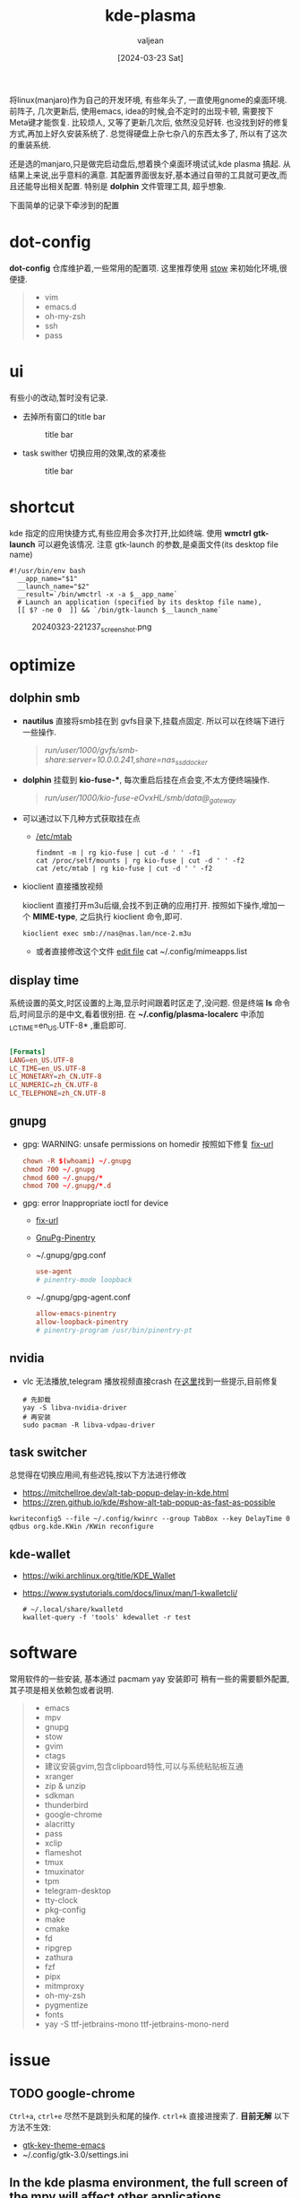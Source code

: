 :PROPERTIES:
:ID:       b1795a25-7563-44bc-abc8-f74b8907c4a4
:END:
#+title: kde-plasma
#+date: [2024-03-23 Sat]
#+author: valjean
#+filetags: :kde:blog:
#+category: linux 
#+hugo_categories: linux 
#+hugo_section: ./posts/
#+hugo_weight: 1711191370
#+hugo_auto_set_lastmod: t
#+hugo_tags: kde-plasma
#+hugo_draft: false

将linux(manjaro)作为自己的开发环境, 有些年头了, 一直使用gnome的桌面环境.
前阵子, 几次更新后, 使用emacs, idea的时候,会不定时的出现卡顿, 需要按下Meta键才能恢复.
比较烦人, 又等了更新几次后, 依然没见好转. 也没找到好的修复方式,再加上好久安装系统了.
总觉得硬盘上杂七杂八的东西太多了, 所以有了这次的重装系统.

还是选的manjaro,只是做完启动盘后,想着换个桌面环境试试,kde plasma 搞起.  
从结果上来说,出乎意料的满意. 其配置界面很友好,基本通过自带的工具就可更改,而且还能导出相关配置. 
特别是 *dolphin* 文件管理工具, 超乎想象. 

下面简单的记录下牵涉到的配置

* dot-config 
*dot-config* 仓库维护着,一些常用的配置项. 这里推荐使用 [[https://www.gnu.org/software/stow/manual/stow.html][stow]] 来初始化环境,很便捷. 
#+begin_quote
- vim
- emacs.d
- oh-my-zsh
- ssh
- pass
#+end_quote
* ui
有些小的改动,暂时没有记录.
- 去掉所有窗口的title bar
  #+DOWNLOADED: screenshot @ 2024-03-23 22:14:05
  #+attr_html: :width 40% :align center
  #+attr_org: :width 100px
  #+caption: title bar
    [[file:images/20240323-221405_screenshot.png]]

- task swither
  切换应用的效果,改的紧凑些
  #+DOWNLOADED: screenshot @ 2024-03-23 22:14:48
  #+attr_html: :width 40% :align center
  #+attr_org: :width 100px
  #+caption: title bar
  [[file:images/20240323-221448_screenshot.png]]

* shortcut
kde 指定的应用快捷方式,有些应用会多次打开,比如终端. 
使用 *wmctrl* *gtk-launch* 可以避免该情况. 
注意 gtk-launch 的参数,是桌面文件(its desktop file name)

#+begin_src shell
  #!/usr/bin/env bash
    __app_name="$1"
    __launch_name="$2"
    __result=`/bin/wmctrl -x -a $__app_name`
    # Launch an application (specified by its desktop file name),
    [[ $? -ne 0  ]] && `/bin/gtk-launch $__launch_name`
#+end_src

#+DOWNLOADED: screenshot @ 2024-03-23 22:12:37
#+attr_html: :width 40% :align center
#+attr_org: :width 100px
#+caption: 20240323-221237_screenshot.png
[[file:images/20240323-221237_screenshot.png]]

** COMMENT new 
- atl+cmd+arrow 
    #+DOWNLOADED: screenshot @ 2024-04-03 07:15:22
    #+attr_html: :width 50% :align center
    #+attr_org: :width 100px
    [[file:images/20240403-071522_screenshot.png]]
* optimize
** dolphin smb
- *nautilus* 直接将smb挂在到 gvfs目录下,挂载点固定.  所以可以在终端下进行一些操作. 
    #+begin_quote
     /run/user/1000/gvfs/smb-share:server=10.0.0.241,share=nas_ssd_docker/
    #+end_quote
- *dolphin* 挂载到 *kio-fuse-**, 每次重启后挂在点会变,不太方便终端操作. 
    #+begin_quote
     /run/user/1000/kio-fuse-eOvxHL/smb/data@_gateway/
    #+end_quote
- 可以通过以下几种方式获取挂在点
  - [[https://askubuntu.com/questions/754091/what-is-the-difference-between-etc-fstab-and-etc-mtab][/etc/mtab]]
  #+begin_src shell
    findmnt -m | rg kio-fuse | cut -d ' ' -f1
    cat /proc/self/mounts | rg kio-fuse | cut -d ' ' -f2
    cat /etc/mtab | rg kio-fuse | cut -d ' ' -f2
  #+end_src
- kioclient 直接播放视频

  kioclient 直接打开m3u后缀,会找不到正确的应用打开. 
  按照如下操作,增加一个 *MIME-type*, 之后执行 kioclient 命令,即可.  

  #+begin_src shell
   kioclient exec smb://nas@nas.lan/nce-2.m3u
  #+end_src
   #+DOWNLOADED: screenshot @ 2024-03-23 18:35:14
   #+attr_html: :width 40% :align center
   #+attr_org: :width 80px
   [[file:images/20240323-183514_screenshot.png]]

   - 或者直接修改这个文件 [[https://bugs.kde.org/show_bug.cgi?id=442721][edit file]]
    cat ~/.config/mimeapps.list

** display time
系统设置的英文,时区设置的上海,显示时间跟着时区走了,没问题. 
但是终端 *ls* 命令后,时间显示的是中文,看着很别扭.
在 *~/.config/plasma-localerc* 中添加 _LC_TIME=en_US.UTF-8*  ,重启即可.
#+begin_src conf

  [Formats]
  LANG=en_US.UTF-8
  LC_TIME=en_US.UTF-8
  LC_MONETARY=zh_CN.UTF-8
  LC_NUMERIC=zh_CN.UTF-8
  LC_TELEPHONE=zh_CN.UTF-8
#+end_src
** gnupg
- gpg: WARNING: unsafe permissions on homedir 
  按照如下修复 [[https://gist.github.com/oseme-techguy/bae2e309c084d93b75a9b25f49718f85][fix-url]] 
    #+begin_src conf
    chown -R $(whoami) ~/.gnupg
    chmod 700 ~/.gnupg
    chmod 600 ~/.gnupg/*
    chmod 700 ~/.gnupg/*.d
    #+end_src
- gpg: error Inappropriate ioctl for device
  - [[https://emacs.stackexchange.com/questions/64578/emacs-pinentry-not-working-on-emacs-28-0-50-and-ubuntu-20-04][fix-url]]
  - [[https://www.gnu.org/software/emacs/manual/html_node/epa/GnuPG-Pinentry.html][GnuPg-Pinentry]]
  - ~/.gnupg/gpg.conf
    #+begin_src conf
        use-agent 
        # pinentry-mode loopback
    #+end_src
  - ~/.gnupg/gpg-agent.conf
    #+begin_src conf
        allow-emacs-pinentry
        allow-loopback-pinentry
        # pinentry-program /usr/bin/pinentry-pt
    #+end_src
    #+caption: gpg-agent 
    #+DOWNLOADED: screenshot @ 2024-03-23 21:21:16
    #+attr_html: :width 40% :height 20% :align center
    #+attr_org: :width 100px :width 100px
    [[file:images/20240323-212116_screenshot.png]]

** nvidia
- vlc 无法播放,telegram 播放视频直接crash 在[[https://forum.manjaro.org/t/libva-error-vagetdrivernames-failed-with-unknown-libva-error/150303/13][这里]]找到一些提示,目前修复
  #+begin_src shell
    # 先卸载
    yay -S libva-nvidia-driver
    # 再安装
    sudo pacman -R libva-vdpau-driver
  #+end_src
#+DOWNLOADED: screenshot @ 2024-03-23 08:17:20
#+attr_html: :width 50% :align center
#+attr_org: :width 100px
[[file:images/20240323-081720_screenshot.png]]
** task switcher
总觉得在切换应用间,有些迟钝,按以下方法进行修改
- https://mitchellroe.dev/alt-tab-popup-delay-in-kde.html
- https://zren.github.io/kde/#show-alt-tab-popup-as-fast-as-possible
#+begin_src shell
  kwriteconfig5 --file ~/.config/kwinrc --group TabBox --key DelayTime 0
  qdbus org.kde.KWin /KWin reconfigure
#+end_src
** kde-wallet
- https://wiki.archlinux.org/title/KDE_Wallet
- https://www.systutorials.com/docs/linux/man/1-kwalletcli/
  #+begin_src shell
    # ~/.local/share/kwalletd
    kwallet-query -f 'tools' kdewallet -r test
  #+end_src
* software
常用软件的一些安装, 基本通过 pacmam yay 安装即可
稍有一些的需要额外配置, 其子项是相关依赖包或者说明. 
#+begin_quote
    - emacs 
    - mpv
    - gnupg
    - stow
    - gvim
    - ctags
    - 建议安装gvim,包含clipboard特性,可以与系统粘贴板互通
    - xranger 
    - zip & unzip
    - sdkman 
    - thunderbird
    - google-chrome
    - alacritty
    - pass
    - xclip
    - flameshot
    - tmux
    - tmuxinator
    - tpm
    - telegram-desktop 
    - tty-clock
    - pkg-config
    - make
    - cmake
    - fd
    - ripgrep
    - zathura
    - fzf
    - pipx
    - mitmproxy
    - oh-my-zsh
    - pygmentize
    - fonts
    - yay -S ttf-jetbrains-mono ttf-jetbrains-mono-nerd   
#+end_quote
* issue
** TODO google-chrome 
~Ctrl+a~, ~ctrl+e~ 尽然不是跳到头和尾的操作.  ~ctrl+k~ 直接进搜索了.  *目前无解*
以下方法不生效:
- [[https://www.reddit.com/r/emacs/comments/c22ff1/gtk_4_support_for_key_themes_does_not_affect/][gtk-key-theme-emacs]]
- ~/.config/gtk-3.0/settings.ini
** In the kde plasma environment, the full screen of the mpv will affect other applications
- https://www.reddit.com/r/mpv/comments/nogwsi/question_on_full_screen_why_do_desktop_effects/
- adjust kwin config
    #+DOWNLOADED: screenshot @ 2024-04-04 11:12:21
    #+attr_html: :width 50% :align center
    #+attr_org: :width 100px
    [[file:images/20240404-111221_screenshot.png]]
- adjust mpv config
  - https://mpv.io/manual/master/#options-x11-bypass-compositor
    #+begin_src conf
        x11-bypass-compositor=no
    #+end_src



